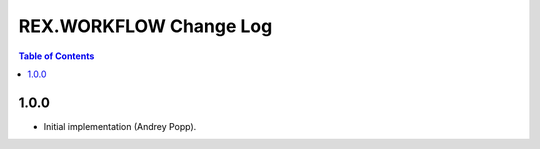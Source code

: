***************************
  REX.WORKFLOW Change Log
***************************

.. contents:: Table of Contents


1.0.0
=====

* Initial implementation (Andrey Popp).


